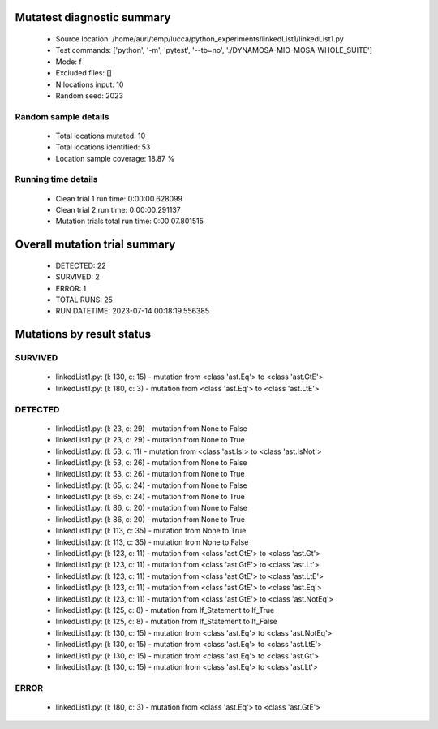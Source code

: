 Mutatest diagnostic summary
===========================
 - Source location: /home/auri/temp/lucca/python_experiments/linkedList1/linkedList1.py
 - Test commands: ['python', '-m', 'pytest', '--tb=no', './DYNAMOSA-MIO-MOSA-WHOLE_SUITE']
 - Mode: f
 - Excluded files: []
 - N locations input: 10
 - Random seed: 2023

Random sample details
---------------------
 - Total locations mutated: 10
 - Total locations identified: 53
 - Location sample coverage: 18.87 %


Running time details
--------------------
 - Clean trial 1 run time: 0:00:00.628099
 - Clean trial 2 run time: 0:00:00.291137
 - Mutation trials total run time: 0:00:07.801515

Overall mutation trial summary
==============================
 - DETECTED: 22
 - SURVIVED: 2
 - ERROR: 1
 - TOTAL RUNS: 25
 - RUN DATETIME: 2023-07-14 00:18:19.556385


Mutations by result status
==========================


SURVIVED
--------
 - linkedList1.py: (l: 130, c: 15) - mutation from <class 'ast.Eq'> to <class 'ast.GtE'>
 - linkedList1.py: (l: 180, c: 3) - mutation from <class 'ast.Eq'> to <class 'ast.LtE'>


DETECTED
--------
 - linkedList1.py: (l: 23, c: 29) - mutation from None to False
 - linkedList1.py: (l: 23, c: 29) - mutation from None to True
 - linkedList1.py: (l: 53, c: 11) - mutation from <class 'ast.Is'> to <class 'ast.IsNot'>
 - linkedList1.py: (l: 53, c: 26) - mutation from None to False
 - linkedList1.py: (l: 53, c: 26) - mutation from None to True
 - linkedList1.py: (l: 65, c: 24) - mutation from None to False
 - linkedList1.py: (l: 65, c: 24) - mutation from None to True
 - linkedList1.py: (l: 86, c: 20) - mutation from None to False
 - linkedList1.py: (l: 86, c: 20) - mutation from None to True
 - linkedList1.py: (l: 113, c: 35) - mutation from None to True
 - linkedList1.py: (l: 113, c: 35) - mutation from None to False
 - linkedList1.py: (l: 123, c: 11) - mutation from <class 'ast.GtE'> to <class 'ast.Gt'>
 - linkedList1.py: (l: 123, c: 11) - mutation from <class 'ast.GtE'> to <class 'ast.Lt'>
 - linkedList1.py: (l: 123, c: 11) - mutation from <class 'ast.GtE'> to <class 'ast.LtE'>
 - linkedList1.py: (l: 123, c: 11) - mutation from <class 'ast.GtE'> to <class 'ast.Eq'>
 - linkedList1.py: (l: 123, c: 11) - mutation from <class 'ast.GtE'> to <class 'ast.NotEq'>
 - linkedList1.py: (l: 125, c: 8) - mutation from If_Statement to If_True
 - linkedList1.py: (l: 125, c: 8) - mutation from If_Statement to If_False
 - linkedList1.py: (l: 130, c: 15) - mutation from <class 'ast.Eq'> to <class 'ast.NotEq'>
 - linkedList1.py: (l: 130, c: 15) - mutation from <class 'ast.Eq'> to <class 'ast.LtE'>
 - linkedList1.py: (l: 130, c: 15) - mutation from <class 'ast.Eq'> to <class 'ast.Gt'>
 - linkedList1.py: (l: 130, c: 15) - mutation from <class 'ast.Eq'> to <class 'ast.Lt'>


ERROR
-----
 - linkedList1.py: (l: 180, c: 3) - mutation from <class 'ast.Eq'> to <class 'ast.GtE'>